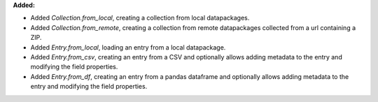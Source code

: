 **Added:**

* Added `Collection.from_local`, creating a collection from local datapackages.
* Added `Collection.from_remote`, creating a collection from remote datapackages collected from a url containing a ZIP.
* Added `Entry.from_local`, loading an entry from a local datapackage.
* Added `Entry.from_csv`, creating an entry from a CSV and optionally allows adding metadata to the entry and modifying the field properties.
* Added `Entry.from_df`, creating an entry from a pandas dataframe and optionally allows adding metadata to the entry and modifying the field properties.
